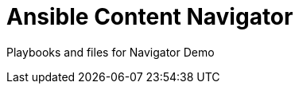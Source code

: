 ifndef::env-github[:icons: font]
ifdef::env-github[]
:status:
:outfilesuffix: .adoc
:caution-caption: :fire:
:important-caption: :exclamation:
:note-caption: :paperclip:
:tip-caption: :bulb:
:warning-caption: :warning:
:pygments-style: tango
:source-highlighter: pygments
:icons: font
endif::[]

= Ansible Content Navigator

Playbooks and files for Navigator Demo
